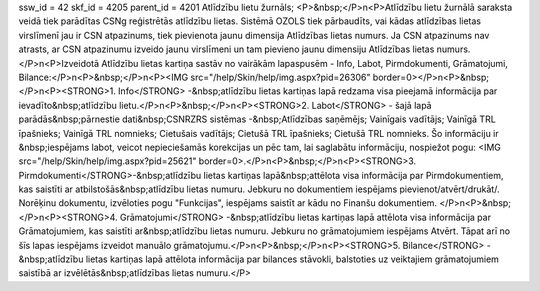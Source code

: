 ssw_id = 42skf_id = 4205parent_id = 4201Atlīdzību lietu žurnāls;<P>&nbsp;</P>\n<P>Atlīdzību lietu žurnālā saraksta veidā tiek parādītas CSNg reģistrētās atlīdzību lietas. Sistēmā OZOLS tiek pārbaudīts, vai kādas atlīdzības lietas virslīmenī jau ir CSN atpazinums, tiek pievienota jaunu dimensija Atlīdzības lietas numurs. Ja CSN atpazinums nav atrasts, ar CSN atpazinumu izveido jaunu virslīmeni un tam pievieno jaunu dimensiju Atlīdzības lietas numurs.</P>\n<P>Izveidotā Atlīdzību lietas kartiņa sastāv no vairākām lapaspusēm - Info, Labot, Pirmdokumenti, Grāmatojumi, Bilance:</P>\n<P>&nbsp;</P>\n<P><IMG src="/help/Skin/help/img.aspx?pid=26306" border=0></P>\n<P>&nbsp;</P>\n<P><STRONG>1. Info</STRONG> -&nbsp;atlīdzību lietas kartiņas lapā redzama visa pieejamā informācija par ievadīto&nbsp;atlīdzību lietu.</P>\n<P>&nbsp;</P>\n<P><STRONG>2. Labot</STRONG> - šajā lapā parādās&nbsp;pārnestie dati&nbsp;CSNRZRS sistēmas -&nbsp;Atlīdzības saņēmējs; Vainīgais vadītājs; Vainīgā TRL īpašnieks; Vainīgā TRL nomnieks; Cietušais vadītājs; Cietušā TRL īpašnieks; Cietušā TRL nomnieks. Šo informāciju ir &nbsp;iespējams labot, veicot nepieciešamās korekcijas un pēc tam, lai saglabātu informāciju, nospiežot pogu: <IMG src="/help/Skin/help/img.aspx?pid=25621" border=0>.</P>\n<P>&nbsp;</P>\n<P><STRONG>3. Pirmdokumenti</STRONG>-&nbsp;atlīdzību lietas kartiņas lapā&nbsp;attēlota visa informācija par Pirmdokumentiem, kas saistīti ar atbilstošās&nbsp;atlīdzību lietas numuru. Jebkuru no dokumentiem iespējams pievienot/atvērt/drukāt/. Norēķinu dokumentu, izvēloties pogu "Funkcijas", iespējams saistīt ar kādu no Finanšu dokumentiem. </P>\n<P>&nbsp;</P>\n<P><STRONG>4. Grāmatojumi</STRONG> -&nbsp;atlīdzību lietas kartiņas lapā attēlota visa informācija par Grāmatojumiem, kas saistīti ar&nbsp;atlīdzību lietas numuru. Jebkuru no grāmatojumiem iespējams Atvērt. Tāpat arī no šīs lapas iespējams izveidot manuālo grāmatojumu.</P>\n<P>&nbsp;</P>\n<P><STRONG>5. Bilance</STRONG> -&nbsp;atlīdzību lietas kartiņas lapā attēlota informācija par bilances stāvokli, balstoties uz veiktajiem grāmatojumiem saistībā ar izvēlētās&nbsp;atlīdzības lietas numuru.</P>